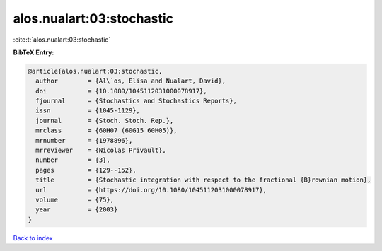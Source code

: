 alos.nualart:03:stochastic
==========================

:cite:t:`alos.nualart:03:stochastic`

**BibTeX Entry:**

.. code-block:: bibtex

   @article{alos.nualart:03:stochastic,
     author        = {Al\`os, Elisa and Nualart, David},
     doi           = {10.1080/1045112031000078917},
     fjournal      = {Stochastics and Stochastics Reports},
     issn          = {1045-1129},
     journal       = {Stoch. Stoch. Rep.},
     mrclass       = {60H07 (60G15 60H05)},
     mrnumber      = {1978896},
     mrreviewer    = {Nicolas Privault},
     number        = {3},
     pages         = {129--152},
     title         = {Stochastic integration with respect to the fractional {B}rownian motion},
     url           = {https://doi.org/10.1080/1045112031000078917},
     volume        = {75},
     year          = {2003}
   }

`Back to index <../By-Cite-Keys.html>`_
